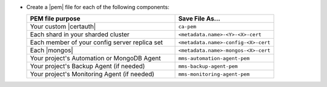 - Create a |pem| file for each of the following components:

  .. list-table::
     :header-rows: 1
     :widths: 60 40

     * - PEM file purpose
       - Save File As...
     * - Your custom |certauth|
       - ``ca-pem``
     * - Each shard in your sharded cluster
       - ``<metadata.name>-<Y>-<X>-cert``
     * - Each member of your config server replica set
       - ``<metadata.name>-config-<X>-cert``
     * - Each |mongos|
       - ``<metadata.name>-mongos-<X>-cert``
     * - Your project's Automation or MongoDB Agent
       - ``mms-automation-agent-pem``
     * - Your project's Backup Agent (if needed)
       - ``mms-backup-agent-pem``
     * - Your project's Monitoring Agent (if needed)
       - ``mms-monitoring-agent-pem``

  .. include:: /includes/prereqs/custom-ca-prereqs-naming-conventions.rst
